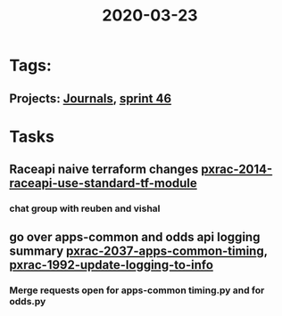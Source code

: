 #+TITLE: 2020-03-23
* Tags:
** Projects: [[file:20200309103136-journals.org][Journals]], [[file:20200318102941-sprint_46.org][sprint 46]]
* Tasks
** Raceapi naive terraform changes  [[file:20200318172740-pxrac_2014_raceapi_use_standard_tf_module.org][pxrac-2014-raceapi-use-standard-tf-module]]
*** chat group with reuben and vishal
** go over apps-common and odds api logging summary [[file:20200318122422-pxrac_2037_apps_common_timing.org][pxrac-2037-apps-common-timing]], [[file:20200312125114-pxrac_1992_update_logging_to_info.org][pxrac-1992-update-logging-to-info]]
*** Merge requests open for apps-common timing.py and for odds.py
